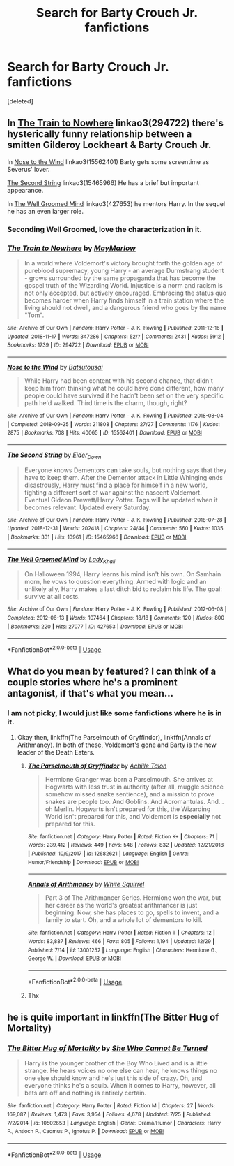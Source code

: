 #+TITLE: Search for Barty Crouch Jr. fanfictions

* Search for Barty Crouch Jr. fanfictions
:PROPERTIES:
:Score: 4
:DateUnix: 1546694739.0
:DateShort: 2019-Jan-05
:END:
[deleted]


** In [[http://archiveofourown.org/works/294722?view_full_work=true][The Train to Nowhere]] linkao3(294722) there's hysterically funny relationship between a smitten Gilderoy Lockheart & Barty Crouch Jr.

In [[https://archiveofourown.org/works/15562401?view_full_work=true][Nose to the Wind]] linkao3(15562401) Barty gets some screentime as Severus' lover.

[[https://archiveofourown.org/works/15465966?view_full_work=true][The Second String]] linkao3(15465966) He has a brief but important appearance.

In [[http://archiveofourown.org/works/427653?view_full_work=true][The Well Groomed Mind]] linkao3(427653) he mentors Harry. In the sequel he has an even larger role.
:PROPERTIES:
:Author: tpyrene
:Score: 5
:DateUnix: 1546719773.0
:DateShort: 2019-Jan-05
:END:

*** Seconding Well Groomed, love the characterization in it.
:PROPERTIES:
:Author: Karaeir
:Score: 3
:DateUnix: 1546731391.0
:DateShort: 2019-Jan-06
:END:


*** [[https://archiveofourown.org/works/294722][*/The Train to Nowhere/*]] by [[https://www.archiveofourown.org/users/MayMarlow/pseuds/MayMarlow][/MayMarlow/]]

#+begin_quote
  In a world where Voldemort's victory brought forth the golden age of pureblood supremacy, young Harry - an average Durmstrang student - grows surrounded by the same propaganda that has become the gospel truth of the Wizarding World. Injustice is a norm and racism is not only accepted, but actively encouraged. Embracing the status quo becomes harder when Harry finds himself in a train station where the living should not dwell, and a dangerous friend who goes by the name "Tom".
#+end_quote

^{/Site/:} ^{Archive} ^{of} ^{Our} ^{Own} ^{*|*} ^{/Fandom/:} ^{Harry} ^{Potter} ^{-} ^{J.} ^{K.} ^{Rowling} ^{*|*} ^{/Published/:} ^{2011-12-16} ^{*|*} ^{/Updated/:} ^{2018-11-17} ^{*|*} ^{/Words/:} ^{347286} ^{*|*} ^{/Chapters/:} ^{52/?} ^{*|*} ^{/Comments/:} ^{2431} ^{*|*} ^{/Kudos/:} ^{5912} ^{*|*} ^{/Bookmarks/:} ^{1739} ^{*|*} ^{/ID/:} ^{294722} ^{*|*} ^{/Download/:} ^{[[https://archiveofourown.org/downloads/Ma/MayMarlow/294722/The%20Train%20to%20Nowhere.epub?updated_at=1542822808][EPUB]]} ^{or} ^{[[https://archiveofourown.org/downloads/Ma/MayMarlow/294722/The%20Train%20to%20Nowhere.mobi?updated_at=1542822808][MOBI]]}

--------------

[[https://archiveofourown.org/works/15562401][*/Nose to the Wind/*]] by [[https://www.archiveofourown.org/users/Batsutousai/pseuds/Batsutousai][/Batsutousai/]]

#+begin_quote
  While Harry had been content with his second chance, that didn't keep him from thinking what he could have done different, how many people could have survived if he hadn't been set on the very specific path he'd walked. Third time is the charm, though, right?
#+end_quote

^{/Site/:} ^{Archive} ^{of} ^{Our} ^{Own} ^{*|*} ^{/Fandom/:} ^{Harry} ^{Potter} ^{-} ^{J.} ^{K.} ^{Rowling} ^{*|*} ^{/Published/:} ^{2018-08-04} ^{*|*} ^{/Completed/:} ^{2018-09-25} ^{*|*} ^{/Words/:} ^{211808} ^{*|*} ^{/Chapters/:} ^{27/27} ^{*|*} ^{/Comments/:} ^{1176} ^{*|*} ^{/Kudos/:} ^{2875} ^{*|*} ^{/Bookmarks/:} ^{708} ^{*|*} ^{/Hits/:} ^{40065} ^{*|*} ^{/ID/:} ^{15562401} ^{*|*} ^{/Download/:} ^{[[https://archiveofourown.org/downloads/Ba/Batsutousai/15562401/Nose%20to%20the%20Wind.epub?updated_at=1542694935][EPUB]]} ^{or} ^{[[https://archiveofourown.org/downloads/Ba/Batsutousai/15562401/Nose%20to%20the%20Wind.mobi?updated_at=1542694935][MOBI]]}

--------------

[[https://archiveofourown.org/works/15465966][*/The Second String/*]] by [[https://www.archiveofourown.org/users/Eider_Down/pseuds/Eider_Down][/Eider_Down/]]

#+begin_quote
  Everyone knows Dementors can take souls, but nothing says that they have to keep them. After the Dementor attack in Little Whinging ends disastrously, Harry must find a place for himself in a new world, fighting a different sort of war against the nascent Voldemort. Eventual Gideon Prewett/Harry Potter. Tags will be updated when it becomes relevant. Updated every Saturday.
#+end_quote

^{/Site/:} ^{Archive} ^{of} ^{Our} ^{Own} ^{*|*} ^{/Fandom/:} ^{Harry} ^{Potter} ^{-} ^{J.} ^{K.} ^{Rowling} ^{*|*} ^{/Published/:} ^{2018-07-28} ^{*|*} ^{/Updated/:} ^{2018-12-31} ^{*|*} ^{/Words/:} ^{202418} ^{*|*} ^{/Chapters/:} ^{24/44} ^{*|*} ^{/Comments/:} ^{560} ^{*|*} ^{/Kudos/:} ^{1035} ^{*|*} ^{/Bookmarks/:} ^{331} ^{*|*} ^{/Hits/:} ^{13961} ^{*|*} ^{/ID/:} ^{15465966} ^{*|*} ^{/Download/:} ^{[[https://archiveofourown.org/downloads/Ei/Eider_Down/15465966/The%20Second%20String.epub?updated_at=1546284920][EPUB]]} ^{or} ^{[[https://archiveofourown.org/downloads/Ei/Eider_Down/15465966/The%20Second%20String.mobi?updated_at=1546284920][MOBI]]}

--------------

[[https://archiveofourown.org/works/427653][*/The Well Groomed Mind/*]] by [[https://www.archiveofourown.org/users/Lady_Khali/pseuds/Lady_Khali][/Lady_Khali/]]

#+begin_quote
  On Halloween 1994, Harry learns his mind isn't his own. On Samhain morn, he vows to question everything. Armed with logic and an unlikely ally, Harry makes a last ditch bid to reclaim his life. The goal: survive at all costs.
#+end_quote

^{/Site/:} ^{Archive} ^{of} ^{Our} ^{Own} ^{*|*} ^{/Fandom/:} ^{Harry} ^{Potter} ^{-} ^{J.} ^{K.} ^{Rowling} ^{*|*} ^{/Published/:} ^{2012-06-08} ^{*|*} ^{/Completed/:} ^{2012-06-13} ^{*|*} ^{/Words/:} ^{107464} ^{*|*} ^{/Chapters/:} ^{18/18} ^{*|*} ^{/Comments/:} ^{120} ^{*|*} ^{/Kudos/:} ^{800} ^{*|*} ^{/Bookmarks/:} ^{220} ^{*|*} ^{/Hits/:} ^{27077} ^{*|*} ^{/ID/:} ^{427653} ^{*|*} ^{/Download/:} ^{[[https://archiveofourown.org/downloads/La/Lady_Khali/427653/The%20Well%20Groomed%20Mind.epub?updated_at=1387610162][EPUB]]} ^{or} ^{[[https://archiveofourown.org/downloads/La/Lady_Khali/427653/The%20Well%20Groomed%20Mind.mobi?updated_at=1387610162][MOBI]]}

--------------

*FanfictionBot*^{2.0.0-beta} | [[https://github.com/tusing/reddit-ffn-bot/wiki/Usage][Usage]]
:PROPERTIES:
:Author: FanfictionBot
:Score: 1
:DateUnix: 1546719796.0
:DateShort: 2019-Jan-05
:END:


** What do you mean by featured? I can think of a couple stories where he's a prominent antagonist, if that's what you mean...
:PROPERTIES:
:Author: Achille-Talon
:Score: 2
:DateUnix: 1546696151.0
:DateShort: 2019-Jan-05
:END:

*** I am not picky, I would just like some fanfictions where he is in it.
:PROPERTIES:
:Author: ctml04
:Score: 1
:DateUnix: 1546696265.0
:DateShort: 2019-Jan-05
:END:

**** Okay then, linkffn(The Parselmouth of Gryffindor), linkffn(Annals of Arithmancy). In both of these, Voldemort's gone and Barty is the new leader of the Death Eaters.
:PROPERTIES:
:Author: Achille-Talon
:Score: 2
:DateUnix: 1546697048.0
:DateShort: 2019-Jan-05
:END:

***** [[https://www.fanfiction.net/s/12682621/1/][*/The Parselmouth of Gryffindor/*]] by [[https://www.fanfiction.net/u/7922987/Achille-Talon][/Achille Talon/]]

#+begin_quote
  Hermione Granger was born a Parselmouth. She arrives at Hogwarts with less trust in authority (after all, muggle science somehow missed snake sentience), and a mission to prove snakes are people too. And Goblins. And Acromantulas. And... oh Merlin. Hogwarts isn't prepared for this, the Wizarding World isn't prepared for this, and Voldemort is *especially* not prepared for this.
#+end_quote

^{/Site/:} ^{fanfiction.net} ^{*|*} ^{/Category/:} ^{Harry} ^{Potter} ^{*|*} ^{/Rated/:} ^{Fiction} ^{K+} ^{*|*} ^{/Chapters/:} ^{71} ^{*|*} ^{/Words/:} ^{239,412} ^{*|*} ^{/Reviews/:} ^{449} ^{*|*} ^{/Favs/:} ^{548} ^{*|*} ^{/Follows/:} ^{832} ^{*|*} ^{/Updated/:} ^{12/21/2018} ^{*|*} ^{/Published/:} ^{10/9/2017} ^{*|*} ^{/id/:} ^{12682621} ^{*|*} ^{/Language/:} ^{English} ^{*|*} ^{/Genre/:} ^{Humor/Friendship} ^{*|*} ^{/Download/:} ^{[[http://www.ff2ebook.com/old/ffn-bot/index.php?id=12682621&source=ff&filetype=epub][EPUB]]} ^{or} ^{[[http://www.ff2ebook.com/old/ffn-bot/index.php?id=12682621&source=ff&filetype=mobi][MOBI]]}

--------------

[[https://www.fanfiction.net/s/13001252/1/][*/Annals of Arithmancy/*]] by [[https://www.fanfiction.net/u/5339762/White-Squirrel][/White Squirrel/]]

#+begin_quote
  Part 3 of The Arithmancer Series. Hermione won the war, but her career as the world's greatest arithmancer is just beginning. Now, she has places to go, spells to invent, and a family to start. Oh, and a whole lot of dementors to kill.
#+end_quote

^{/Site/:} ^{fanfiction.net} ^{*|*} ^{/Category/:} ^{Harry} ^{Potter} ^{*|*} ^{/Rated/:} ^{Fiction} ^{T} ^{*|*} ^{/Chapters/:} ^{12} ^{*|*} ^{/Words/:} ^{83,887} ^{*|*} ^{/Reviews/:} ^{466} ^{*|*} ^{/Favs/:} ^{805} ^{*|*} ^{/Follows/:} ^{1,194} ^{*|*} ^{/Updated/:} ^{12/29} ^{*|*} ^{/Published/:} ^{7/14} ^{*|*} ^{/id/:} ^{13001252} ^{*|*} ^{/Language/:} ^{English} ^{*|*} ^{/Characters/:} ^{Hermione} ^{G.,} ^{George} ^{W.} ^{*|*} ^{/Download/:} ^{[[http://www.ff2ebook.com/old/ffn-bot/index.php?id=13001252&source=ff&filetype=epub][EPUB]]} ^{or} ^{[[http://www.ff2ebook.com/old/ffn-bot/index.php?id=13001252&source=ff&filetype=mobi][MOBI]]}

--------------

*FanfictionBot*^{2.0.0-beta} | [[https://github.com/tusing/reddit-ffn-bot/wiki/Usage][Usage]]
:PROPERTIES:
:Author: FanfictionBot
:Score: 2
:DateUnix: 1546697070.0
:DateShort: 2019-Jan-05
:END:


***** Thx
:PROPERTIES:
:Author: ctml04
:Score: 1
:DateUnix: 1546697928.0
:DateShort: 2019-Jan-05
:END:


** he is quite important in linkffn(The Bitter Hug of Mortality)
:PROPERTIES:
:Author: natus92
:Score: 2
:DateUnix: 1546711871.0
:DateShort: 2019-Jan-05
:END:

*** [[https://www.fanfiction.net/s/10502653/1/][*/The Bitter Hug of Mortality/*]] by [[https://www.fanfiction.net/u/939233/She-Who-Cannot-Be-Turned][/She Who Cannot Be Turned/]]

#+begin_quote
  Harry is the younger brother of the Boy Who Lived and is a little strange. He hears voices no one else can hear, he knows things no one else should know and he's just this side of crazy. Oh, and everyone thinks he's a squib. When it comes to Harry, however, all bets are off and nothing is entirely certain.
#+end_quote

^{/Site/:} ^{fanfiction.net} ^{*|*} ^{/Category/:} ^{Harry} ^{Potter} ^{*|*} ^{/Rated/:} ^{Fiction} ^{M} ^{*|*} ^{/Chapters/:} ^{27} ^{*|*} ^{/Words/:} ^{169,087} ^{*|*} ^{/Reviews/:} ^{1,473} ^{*|*} ^{/Favs/:} ^{3,954} ^{*|*} ^{/Follows/:} ^{4,678} ^{*|*} ^{/Updated/:} ^{7/25} ^{*|*} ^{/Published/:} ^{7/2/2014} ^{*|*} ^{/id/:} ^{10502653} ^{*|*} ^{/Language/:} ^{English} ^{*|*} ^{/Genre/:} ^{Drama/Humor} ^{*|*} ^{/Characters/:} ^{Harry} ^{P.,} ^{Antioch} ^{P.,} ^{Cadmus} ^{P.,} ^{Ignotus} ^{P.} ^{*|*} ^{/Download/:} ^{[[http://www.ff2ebook.com/old/ffn-bot/index.php?id=10502653&source=ff&filetype=epub][EPUB]]} ^{or} ^{[[http://www.ff2ebook.com/old/ffn-bot/index.php?id=10502653&source=ff&filetype=mobi][MOBI]]}

--------------

*FanfictionBot*^{2.0.0-beta} | [[https://github.com/tusing/reddit-ffn-bot/wiki/Usage][Usage]]
:PROPERTIES:
:Author: FanfictionBot
:Score: 1
:DateUnix: 1546711889.0
:DateShort: 2019-Jan-05
:END:

